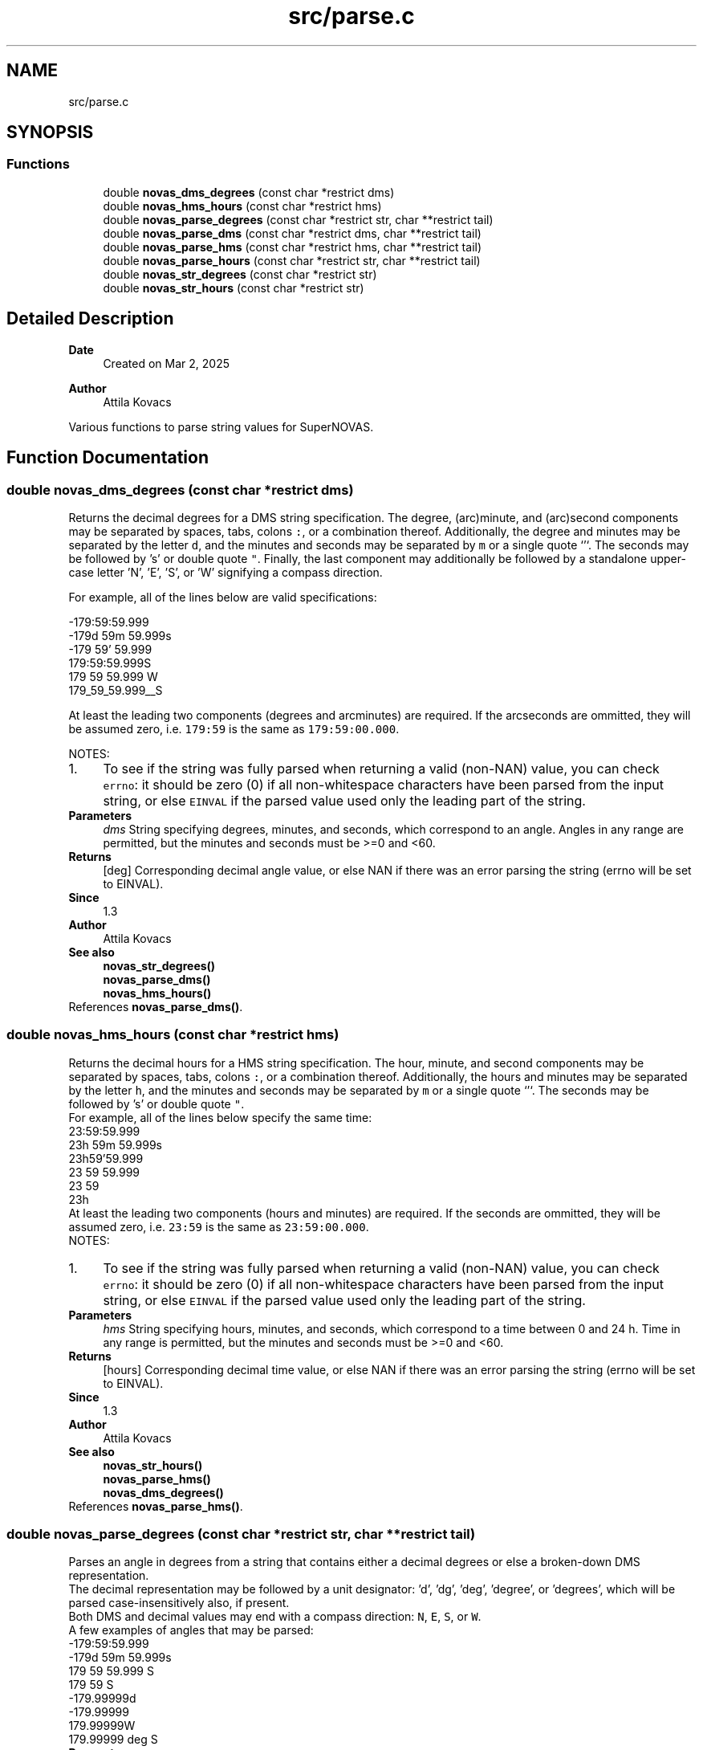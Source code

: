 .TH "src/parse.c" 3 "Version v1.3" "SuperNOVAS" \" -*- nroff -*-
.ad l
.nh
.SH NAME
src/parse.c
.SH SYNOPSIS
.br
.PP
.SS "Functions"

.in +1c
.ti -1c
.RI "double \fBnovas_dms_degrees\fP (const char *restrict dms)"
.br
.ti -1c
.RI "double \fBnovas_hms_hours\fP (const char *restrict hms)"
.br
.ti -1c
.RI "double \fBnovas_parse_degrees\fP (const char *restrict str, char **restrict tail)"
.br
.ti -1c
.RI "double \fBnovas_parse_dms\fP (const char *restrict dms, char **restrict tail)"
.br
.ti -1c
.RI "double \fBnovas_parse_hms\fP (const char *restrict hms, char **restrict tail)"
.br
.ti -1c
.RI "double \fBnovas_parse_hours\fP (const char *restrict str, char **restrict tail)"
.br
.ti -1c
.RI "double \fBnovas_str_degrees\fP (const char *restrict str)"
.br
.ti -1c
.RI "double \fBnovas_str_hours\fP (const char *restrict str)"
.br
.in -1c
.SH "Detailed Description"
.PP 

.PP
\fBDate\fP
.RS 4
Created on Mar 2, 2025 
.RE
.PP
\fBAuthor\fP
.RS 4
Attila Kovacs
.RE
.PP
Various functions to parse string values for SuperNOVAS\&. 
.SH "Function Documentation"
.PP 
.SS "double novas_dms_degrees (const char *restrict dms)"
Returns the decimal degrees for a DMS string specification\&. The degree, (arc)minute, and (arc)second components may be separated by spaces, tabs, colons \fC:\fP, or a combination thereof\&. Additionally, the degree and minutes may be separated by the letter \fCd\fP, and the minutes and seconds may be separated by \fCm\fP or a single quote `'`\&. The seconds may be followed by 's' or double quote \fC"\fP\&. Finally, the last component may additionally be followed by a standalone upper-case letter 'N', 'E', 'S', or 'W' signifying a compass direction\&.
.PP
For example, all of the lines below are valid specifications:
.PP
.PP
.nf

 -179:59:59\&.999
 -179d 59m 59\&.999s
 -179 59' 59\&.999
 179:59:59\&.999S
 179 59 59\&.999 W
 179_59_59\&.999__S
.fi
.PP
.PP
At least the leading two components (degrees and arcminutes) are required\&. If the arcseconds are ommitted, they will be assumed zero, i\&.e\&. \fC179:59\fP is the same as \fC179:59:00\&.000\fP\&.
.PP
NOTES: 
.PD 0
.IP "1." 4
To see if the string was fully parsed when returning a valid (non-NAN) value, you can check \fCerrno\fP: it should be zero (0) if all non-whitespace characters have been parsed from the input string, or else \fCEINVAL\fP if the parsed value used only the leading part of the string\&. 
.PP
.PP
\fBParameters\fP
.RS 4
\fIdms\fP String specifying degrees, minutes, and seconds, which correspond to an angle\&. Angles in any range are permitted, but the minutes and seconds must be >=0 and <60\&. 
.RE
.PP
\fBReturns\fP
.RS 4
[deg] Corresponding decimal angle value, or else NAN if there was an error parsing the string (errno will be set to EINVAL)\&.
.RE
.PP
\fBSince\fP
.RS 4
1\&.3 
.RE
.PP
\fBAuthor\fP
.RS 4
Attila Kovacs
.RE
.PP
\fBSee also\fP
.RS 4
\fBnovas_str_degrees()\fP 
.PP
\fBnovas_parse_dms()\fP 
.PP
\fBnovas_hms_hours()\fP 
.RE
.PP

.PP
References \fBnovas_parse_dms()\fP\&.
.SS "double novas_hms_hours (const char *restrict hms)"
Returns the decimal hours for a HMS string specification\&. The hour, minute, and second components may be separated by spaces, tabs, colons \fC:\fP, or a combination thereof\&. Additionally, the hours and minutes may be separated by the letter \fCh\fP, and the minutes and seconds may be separated by \fCm\fP or a single quote `'`\&. The seconds may be followed by 's' or double quote \fC"\fP\&.
.PP
For example, all of the lines below specify the same time:
.PP
.PP
.nf

 23:59:59\&.999
 23h 59m 59\&.999s
 23h59'59\&.999
 23 59 59\&.999
 23 59
 23h
.fi
.PP
.PP
At least the leading two components (hours and minutes) are required\&. If the seconds are ommitted, they will be assumed zero, i\&.e\&. \fC23:59\fP is the same as \fC23:59:00\&.000\fP\&.
.PP
NOTES: 
.PD 0
.IP "1." 4
To see if the string was fully parsed when returning a valid (non-NAN) value, you can check \fCerrno\fP: it should be zero (0) if all non-whitespace characters have been parsed from the input string, or else \fCEINVAL\fP if the parsed value used only the leading part of the string\&. 
.PP
.PP
\fBParameters\fP
.RS 4
\fIhms\fP String specifying hours, minutes, and seconds, which correspond to a time between 0 and 24 h\&. Time in any range is permitted, but the minutes and seconds must be >=0 and <60\&. 
.RE
.PP
\fBReturns\fP
.RS 4
[hours] Corresponding decimal time value, or else NAN if there was an error parsing the string (errno will be set to EINVAL)\&.
.RE
.PP
\fBSince\fP
.RS 4
1\&.3 
.RE
.PP
\fBAuthor\fP
.RS 4
Attila Kovacs
.RE
.PP
\fBSee also\fP
.RS 4
\fBnovas_str_hours()\fP 
.PP
\fBnovas_parse_hms()\fP 
.PP
\fBnovas_dms_degrees()\fP 
.RE
.PP

.PP
References \fBnovas_parse_hms()\fP\&.
.SS "double novas_parse_degrees (const char *restrict str, char **restrict tail)"
Parses an angle in degrees from a string that contains either a decimal degrees or else a broken-down DMS representation\&.
.PP
The decimal representation may be followed by a unit designator: 'd', 'dg', 'deg', 'degree', or 'degrees', which will be parsed case-insensitively also, if present\&.
.PP
Both DMS and decimal values may end with a compass direction: \fCN\fP, \fCE\fP, \fCS\fP, or \fCW\fP\&.
.PP
A few examples of angles that may be parsed:
.PP
.PP
.nf

 -179:59:59\&.999
 -179d 59m 59\&.999s
 179 59 59\&.999 S
 179 59 S
 -179\&.99999d
 -179\&.99999
 179\&.99999W
 179\&.99999 deg S
.fi
.PP
.PP
\fBParameters\fP
.RS 4
\fIstr\fP The input string that specified an angle either as decimal degrees or as a broken down DMS speficication\&. The decimal value may be followed by the letter \fCd\fP immediately\&. And both the decimal and DMS representation may be ended with a compass direction marker, \fCN\fP, \fCE\fP, \fCS\fP, or \fCW\fP\&. See more in \fC\fBnovas_parse_dms()\fP\fP on acceptable DMS specifications\&. 
.br
\fItail\fP (optional) If not NULL it will be set to the next character in the string after the parsed angle\&. 
.RE
.PP
\fBReturns\fP
.RS 4
[deg] The angle represented by the string, or else NAN if the string could not be parsed into an angle value (errno will indicate the type of error)\&.
.RE
.PP
\fBSince\fP
.RS 4
1\&.3 
.RE
.PP
\fBAuthor\fP
.RS 4
Attila Kovacs
.RE
.PP
\fBSee also\fP
.RS 4
\fBnovas_str_degrees()\fP 
.PP
\fBnovas_parse_dms()\fP 
.PP
\fBnovas_parse_hours()\fP 
.RE
.PP
trailing E compass, handled below
.PP
Punctuation after first character
.PP
References \fBnovas_debug()\fP, \fBNOVAS_DEBUG_OFF\fP, \fBnovas_get_debug_mode()\fP, and \fBnovas_parse_dms()\fP\&.
.SS "double novas_parse_dms (const char *restrict dms, char **restrict tail)"
Parses the decimal degrees for a DMS string specification\&. The degree, (arc)minute, and (arc)second components may be separated by spaces, tabs, colons \fC:\fP, underscore \fC_\fP, or a combination thereof\&. Additionally, the degree and minutes may be separated by the letter \fCd\fP, and the minutes and seconds may be separated by \fCm\fP or a single quote `'`\&. The seconds may be followed by 's' or a double quote \fC"\fP\&. Finally, the last component may additionally be followed by a standalone upper-case letter 'N', 'E', 'S', or 'W' signifying a compass direction\&.
.PP
For example, all of the lines below are valid specifications:
.PP
.PP
.nf

 -179:59:59\&.999
 -179d 59m 59\&.999s
 -179 59' 59\&.999
 179:59:59\&.999S
 179:59:59\&.999 W
 179_59_59\&.999__S
 179 59 S
.fi
.PP
.PP
At least the leading two components (degrees and arcminutes) are required\&. If the arcseconds are ommitted, they will be assumed zero, i\&.e\&. \fC179:59\fP is the same as \fC179:59:00\&.000\fP\&.
.PP
\fBParameters\fP
.RS 4
\fIdms\fP String specifying degrees, minutes, and seconds, which correspond to an angle\&. Angles in any range are permitted, but the minutes and seconds must be >=0 and <60\&. 
.br
\fItail\fP (optional) If not NULL it will be set to the next character in the string after the parsed time\&. 
.RE
.PP
\fBReturns\fP
.RS 4
[deg] Corresponding decimal angle value, or else NAN if there was an error parsing the string (errno will be set to EINVAL)\&.
.RE
.PP
\fBSince\fP
.RS 4
1\&.3 
.RE
.PP
\fBAuthor\fP
.RS 4
Attila Kovacs
.RE
.PP
\fBSee also\fP
.RS 4
\fBnovas_dms_degrees()\fP 
.PP
\fBnovas_parse_degrees()\fP 
.PP
\fBnovas_parse_hms()\fP 
.RE
.PP

.SS "double novas_parse_hms (const char *restrict hms, char **restrict tail)"
Parses the decimal hours for a HMS string specification\&. The hour, minute, and second components may be separated by spaces, tabs, colons \fC:\fP, underscore \fC_\fP, or a combination thereof\&. Additionally, the hours and minutes may be separated by the letter \fCh\fP, and the minutes and seconds may be separated by \fCm\fP or a single quote `'`\&. The seconds may be followed by 's' or double quote \fC"\fP\&.
.PP
For example, all of the lines below are valid specifications:
.PP
.PP
.nf

 23:59:59\&.999
 23h 59m 59\&.999
 23h59'59\&.999
 23 59 59\&.999
 23 59
.fi
.PP
.PP
At least the leading two components (hours and minutes) are required\&. If the seconds are ommitted, they will be assumed zero, i\&.e\&. \fC23:59\fP is the same as \fC23:59:00\&.000\fP\&.
.PP
\fBParameters\fP
.RS 4
\fIhms\fP String specifying hours, minutes, and seconds, which correspond to a time between 0 and 24 h\&. Time in any range is permitted, but the minutes and seconds must be >=0 and <60\&. 
.br
\fItail\fP (optional) If not NULL it will be set to the next character in the string after the parsed time\&. 
.RE
.PP
\fBReturns\fP
.RS 4
[hours] Corresponding decimal time value, or else NAN if there was an error parsing the string (errno will be set to EINVAL)\&.
.RE
.PP
\fBSince\fP
.RS 4
1\&.3 
.RE
.PP
\fBAuthor\fP
.RS 4
Attila Kovacs
.RE
.PP
\fBSee also\fP
.RS 4
\fBnovas_hms_hours()\fP 
.PP
\fBnovas_parse_hours()\fP 
.PP
\fBnovas_parse_dms()\fP 
.RE
.PP

.SS "double novas_parse_hours (const char *restrict str, char **restrict tail)"
Parses a time or time-like angle from a string that contains either a decimal hours or else a broken-down HMS representation\&.
.PP
The decimal representation may be followed by a unit designator: 'h', 'hr', 'hrs', 'hour', or 'hours', which will be parsed case-insensitively also, if present\&.
.PP
A few examples of angles that may be parsed:
.PP
.PP
.nf

 23:59:59\&.999
 23h 59m 59\&.999s
 23h59'59\&.999
 23 59 59\&.999
 23\&.999999h
 23\&.999999 hours
 23\&.999999
.fi
.PP
.PP
\fBParameters\fP
.RS 4
\fIstr\fP The input string that specified an angle either as decimal hours or as a broken down HMS speficication\&. The decimal value may be immediately followed by a letter 'h'\&. See more in \fC\fBnovas_parse_hms()\fP\fP on acceptable HMS input specifications\&. 
.br
\fItail\fP (optional) If not NULL it will be set to the next character in the string after the parsed angle\&. 
.RE
.PP
\fBReturns\fP
.RS 4
[h] The time-like value represented by the string, or else NAN if the string could not be parsed into a time-like value (errno will indicate the type of error)\&.
.RE
.PP
\fBSince\fP
.RS 4
1\&.3 
.RE
.PP
\fBAuthor\fP
.RS 4
Attila Kovacs
.RE
.PP
\fBSee also\fP
.RS 4
\fBnovas_str_hours()\fP 
.PP
\fBnovas_parse_hms()\fP 
.PP
\fBnovas_parse_degrees()\fP 
.RE
.PP

.PP
References \fBnovas_debug()\fP, \fBNOVAS_DEBUG_OFF\fP, \fBnovas_get_debug_mode()\fP, and \fBnovas_parse_hms()\fP\&.
.SS "double novas_str_degrees (const char *restrict str)"
Returns an angle parsed from a string that contains either a decimal degrees or else a broken-down DMS representation\&. See \fC\fBnovas_parse_degrees()\fP\fP to see what string representations may be used\&.
.PP
To see if the string was fully parsed when returning a valid (non-NAN) value, you can check \fCerrno\fP: it should be zero (0) if all non-whitespace and punctuation characters have been parsed from the input string, or else \fCEINVAL\fP if the parsed value used only the leading part of the string\&.
.PP
\fBParameters\fP
.RS 4
\fIstr\fP The input string that specified an angle either as decimal degrees or as a broken down DMS speficication\&. The decimal value may be immediately followed by a letter 'd'\&. See more in \fC\fBnovas_parse_degrees()\fP\fP on acceptable input specifications\&. 
.RE
.PP
\fBReturns\fP
.RS 4
[deg] The angle represented by the string, or else NAN if the string could not be parsed into an angle value (errno will indicate the type of error)\&.
.RE
.PP
\fBSince\fP
.RS 4
1\&.3 
.RE
.PP
\fBAuthor\fP
.RS 4
Attila Kovacs
.RE
.PP
\fBSee also\fP
.RS 4
\fBnovas_parse_degrees()\fP 
.PP
\fBnovas_parse_dms()\fP 
.PP
\fBnovas_str_hours()\fP 
.RE
.PP

.PP
References \fBnovas_parse_degrees()\fP\&.
.SS "double novas_str_hours (const char *restrict str)"
Returns a time or time-like angleparsed from a string that contains either a decimal hours or else a broken-down HMS representation\&. See \fC\fBnovas_parse_hours()\fP\fP to see what string representations may be used\&.
.PP
To check if the string was fully parsed when returning a valid (non-NAN) value you can check \fCerrno\fP: it should be zero (0) if all non-whitespace and punctuation characters have been parsed from the input string, or else \fCEINVAL\fP if the parsed value used only the leading part of the string\&.
.PP
\fBParameters\fP
.RS 4
\fIstr\fP The input string that specified an angle either as decimal hours or as a broken down HMS speficication\&. The decimal value may be immediately followed by a letter 'h'\&. See more in \fC\fBnovas_parse_hours()\fP\fP on acceptable input specifications\&. 
.RE
.PP
\fBReturns\fP
.RS 4
[h] The time-like value represented by the string, or else NAN if the string could not be parsed into a time-like value (errno will indicate the type of error)\&.
.RE
.PP
\fBSince\fP
.RS 4
1\&.3 
.RE
.PP
\fBAuthor\fP
.RS 4
Attila Kovacs
.RE
.PP
\fBSee also\fP
.RS 4
\fBnovas_parse_hours()\fP 
.PP
\fBnovas_parse_hms()\fP 
.PP
\fBnovas_str_degrees()\fP 
.RE
.PP

.PP
References \fBnovas_parse_hours()\fP\&.
.SH "Author"
.PP 
Generated automatically by Doxygen for SuperNOVAS from the source code\&.
